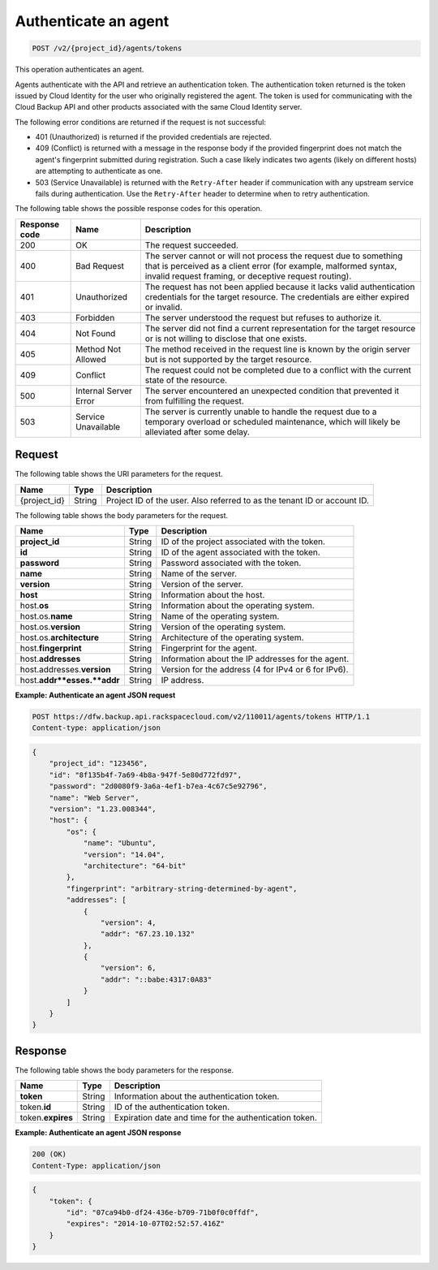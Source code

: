 
.. _post-authenticate-an-agent:

Authenticate an agent
^^^^^^^^^^^^^^^^^^^^^^^^^^^^^^^^^^^^^^^^^^^^^^^^^^^^^^^^^^^^^^^^^^^^^^^^^^^^^^^^

.. code::

    POST /v2/{project_id}/agents/tokens

This operation authenticates an agent.

Agents authenticate with the API and retrieve an authentication token. The authentication token returned is the token issued by Cloud Identity for the user who originally registered the agent. The token is used for communicating with the Cloud Backup API and other products associated with the same Cloud Identity server.

The following error conditions are returned if the request is not successful: 

* 401 (Unauthorized) is returned if the provided credentials are rejected.
* 409 (Conflict) is returned with a message in the response body if the provided fingerprint does not match the agent's fingerprint submitted during registration. Such a case likely indicates two agents (likely on different hosts) are attempting to authenticate as one.
* 503 (Service Unavailable) is returned with the ``Retry-After`` header if communication with any upstream service fails during authentication. Use the ``Retry-After`` header to determine when to retry authentication.






The following table shows the possible response codes for this operation.


+---------------+-----------------+-----------------------------------------------------------+
|Response code  |Name             |Description                                                |
+===============+=================+===========================================================+
|200            | OK              | The request succeeded.                                    |
+---------------+-----------------+-----------------------------------------------------------+
|400            | Bad Request     | The server cannot or will not process the request         |
|               |                 | due to something that is perceived as a client error      |
|               |                 | (for example, malformed syntax, invalid request framing,  |
|               |                 | or deceptive request routing).                            |
+---------------+-----------------+-----------------------------------------------------------+
|401            | Unauthorized    | The request has not been applied because it lacks         |
|               |                 | valid authentication credentials for the target           |
|               |                 | resource. The credentials are either expired or invalid.  |
+---------------+-----------------+-----------------------------------------------------------+
|403            | Forbidden       | The server understood the request but refuses             |
|               |                 | to authorize it.                                          |
+---------------+-----------------+-----------------------------------------------------------+
|404            | Not Found       | The server did not find a current representation          |
|               |                 | for the target resource or is not willing to              |
|               |                 | disclose that one exists.                                 |
+---------------+-----------------+-----------------------------------------------------------+
|405            | Method Not      | The method received in the request line is                |
|               | Allowed         | known by the origin server but is not supported by        |
|               |                 | the target resource.                                      |
+---------------+-----------------+-----------------------------------------------------------+
|409            | Conflict        | The request could not be completed due to a conflict with |
|               |                 | the current state of the resource.                        |
+---------------+-----------------+-----------------------------------------------------------+
|500            | Internal Server | The server encountered an unexpected condition            |
|               | Error           | that prevented it from fulfilling the request.            |
+---------------+-----------------+-----------------------------------------------------------+
|503            | Service         | The server is currently unable to handle the request      |
|               | Unavailable     | due to a temporary overload or scheduled maintenance,     |
|               |                 | which will likely be alleviated after some delay.         |
+---------------+-----------------+-----------------------------------------------------------+


Request
""""""""""""""""




The following table shows the URI parameters for the request.

+--------------------------+-------------------------+-------------------------+
|Name                      |Type                     |Description              |
+==========================+=========================+=========================+
|{project_id}              |String                   |Project ID of the user.  |
|                          |                         |Also referred to as the  |
|                          |                         |tenant ID or account ID. |
+--------------------------+-------------------------+-------------------------+





The following table shows the body parameters for the request.

+--------------------------+-------------------------+-------------------------+
|Name                      |Type                     |Description              |
+==========================+=========================+=========================+
|\ **project_id**          |String                   |ID of the project        |
|                          |                         |associated with the      |
|                          |                         |token.                   |
+--------------------------+-------------------------+-------------------------+
|\ **id**                  |String                   |ID of the agent          |
|                          |                         |associated with the      |
|                          |                         |token.                   |
+--------------------------+-------------------------+-------------------------+
|\ **password**            |String                   |Password associated with |
|                          |                         |the token.               |
+--------------------------+-------------------------+-------------------------+
|\ **name**                |String                   |Name of the server.      |
+--------------------------+-------------------------+-------------------------+
|\ **version**             |String                   |Version of the server.   |
+--------------------------+-------------------------+-------------------------+
|\ **host**                |String                   |Information about the    |
|                          |                         |host.                    |
+--------------------------+-------------------------+-------------------------+
|host.\ **os**             |String                   |Information about the    |
|                          |                         |operating system.        |
+--------------------------+-------------------------+-------------------------+
|host.os.\ **name**        |String                   |Name of the operating    |
|                          |                         |system.                  |
+--------------------------+-------------------------+-------------------------+
|host.os.\ **version**     |String                   |Version of the operating |
|                          |                         |system.                  |
+--------------------------+-------------------------+-------------------------+
|host.os.\ **architecture**|String                   |Architecture of the      |
|                          |                         |operating system.        |
+--------------------------+-------------------------+-------------------------+
|host.\ **fingerprint**    |String                   |Fingerprint for the      |
|                          |                         |agent.                   |
+--------------------------+-------------------------+-------------------------+
|host.\ **addresses**      |String                   |Information about the IP |
|                          |                         |addresses for the agent. |
+--------------------------+-------------------------+-------------------------+
|host.addresses.\          |String                   |Version for the address  |
|**version**               |                         |(4 for IPv4 or 6 for     |
|                          |                         |IPv6).                   |
+--------------------------+-------------------------+-------------------------+
|host.\ **addr**esses.\    |String                   |IP address.              |
|**addr**                  |                         |                         |
+--------------------------+-------------------------+-------------------------+





**Example: Authenticate an agent JSON request**


.. code::

   POST https://dfw.backup.api.rackspacecloud.com/v2/110011/agents/tokens HTTP/1.1
   Content-type: application/json


.. code::

   {
       "project_id": "123456",
       "id": "8f135b4f-7a69-4b8a-947f-5e80d772fd97",
       "password": "2d0080f9-3a6a-4ef1-b7ea-4c67c5e92796",
       "name": "Web Server",
       "version": "1.23.008344",
       "host": {
           "os": {
               "name": "Ubuntu",
               "version": "14.04",
               "architecture": "64-bit"
           },
           "fingerprint": "arbitrary-string-determined-by-agent",
           "addresses": [
               {
                   "version": 4,
                   "addr": "67.23.10.132"
               },
               {
                   "version": 6,
                   "addr": "::babe:4317:0A83"
               }
           ]
       }
   }





Response
""""""""""""""""





The following table shows the body parameters for the response.

+--------------------------+-------------------------+-------------------------+
|Name                      |Type                     |Description              |
+==========================+=========================+=========================+
|\ **token**               |String                   |Information about the    |
|                          |                         |authentication token.    |
+--------------------------+-------------------------+-------------------------+
|token.\ **id**            |String                   |ID of the authentication |
|                          |                         |token.                   |
+--------------------------+-------------------------+-------------------------+
|token.\ **expires**       |String                   |Expiration date and time |
|                          |                         |for the authentication   |
|                          |                         |token.                   |
+--------------------------+-------------------------+-------------------------+







**Example: Authenticate an agent JSON response**


.. code::

   200 (OK)
   Content-Type: application/json


.. code::

   {
       "token": {
           "id": "07ca94b0-df24-436e-b709-71b0f0c0ffdf",
           "expires": "2014-10-07T02:52:57.416Z"
       }
   }




